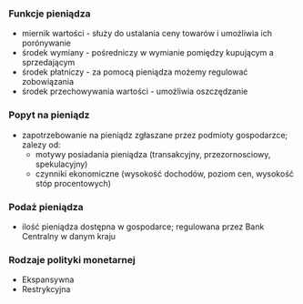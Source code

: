 

*** Funkcje pieniądza
    - miernik wartości - służy do ustalania ceny towarów i umożliwia ich porónywanie
    - środek wymiany - pośredniczy w wymianie pomiędzy kupującym a sprzedającym
    - środek płatniczy - za pomocą pieniądza możemy regulować zobowiązania
    - środek przechowywania wartości - umożliwia oszczędzanie


*** Popyt na pieniądz
    - zapotrzebowanie na pieniądz zgłaszane przez podmioty gospodarzce; zalezy od:
      + motywy posiadania pieniądza (transakcyjny, przezornosciowy, spekulacyjny)
      + czynniki ekonomiczne (wysokość dochodów, poziom cen, wysokość stóp procentowych)


*** Podaż pieniądza
    - ilość pieniądza dostępna w gospodarce; regulowana przez Bank Centralny w danym kraju

*** Rodzaje polityki monetarnej
    - Ekspansywna
    - Restrykcyjna
